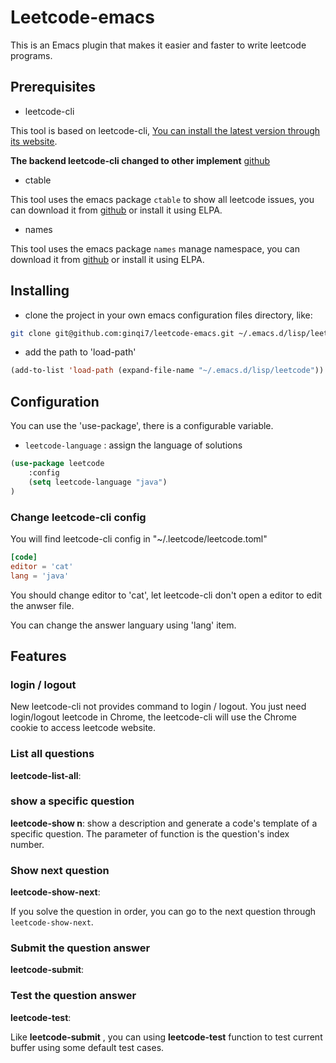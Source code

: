 * Leetcode-emacs

This is an Emacs plugin that makes it easier and faster to write leetcode programs.

** Prerequisites
+ leetcode-cli

This tool is based on leetcode-cli, _You can install the latest version through its [[https://github.com/skygragon/leetcode-cli][website]]_.

*The backend leetcode-cli changed to other implement* [[https://github.com/clearloop/leetcode-cli][github]] 

+ ctable
This tool uses the emacs package =ctable= to show all leetcode issues,
you can download it from [[https://github.com/kiwanami/emacs-ctable][github]] or install it using ELPA.

+ names
This tool uses the emacs package =names= manage namespace,
you can download it from [[https://github.com/Malabarba/names][github]] or install it using ELPA.


** Installing
+ clone the project in your own emacs configuration files directory, like:
#+BEGIN_SRC sh
  git clone git@github.com:ginqi7/leetcode-emacs.git ~/.emacs.d/lisp/leetcode
#+END_SRC

+ add the path to 'load-path'
#+BEGIN_SRC emacs-lisp
  (add-to-list 'load-path (expand-file-name "~/.emacs.d/lisp/leetcode"))
#+END_SRC
** Configuration
You can use the 'use-package', there is a configurable variable.
+ =leetcode-language= : assign the language of solutions

#+BEGIN_SRC emacs-lisp
(use-package leetcode
    :config
    (setq leetcode-language "java")
)
#+END_SRC

*** Change leetcode-cli config
You will find leetcode-cli config in "~/.leetcode/leetcode.toml"

#+begin_src toml
  [code]
  editor = 'cat'
  lang = 'java'
#+end_src

You should change editor to 'cat', let leetcode-cli don't open a editor to edit the anwser file.

You can change the answer languary using 'lang' item.
** Features
*** login / logout

New leetcode-cli not provides command to login / logout. You just need login/logout leetcode in Chrome, the leetcode-cli will use the Chrome cookie to access leetcode website.

*** List all questions
*leetcode-list-all*:

#+HTML: <p align="center"><img width="600px" src="./resources/leetcode-list-all.gif"></p>
*** show a specific question
*leetcode-show n*:
show a description and generate a code's template of a specific question. The parameter of function is the question's index number.

#+HTML: <p align="center"><img width="600px" src="./resources/leetcode-show.gif"></p>
*** Show next question
*leetcode-show-next*:

If you solve the question in order, you can go to the next question through =leetcode-show-next=.

#+HTML: <p align="center"><img width="600px" src="./resources/leetcode-show-next.gif"></p>
*** Submit the question answer
*leetcode-submit*:

#+HTML: <p align="center"><img width="600px" src="./resources/leetcode-submit.gif"></p>
*** Test the question answer
*leetcode-test*:

Like *leetcode-submit* , you can using *leetcode-test* function to test current buffer using some default test cases.

#+HTML: <p align="center"><img width="600px" src="./resources/leetcode-test.gif"></p>
